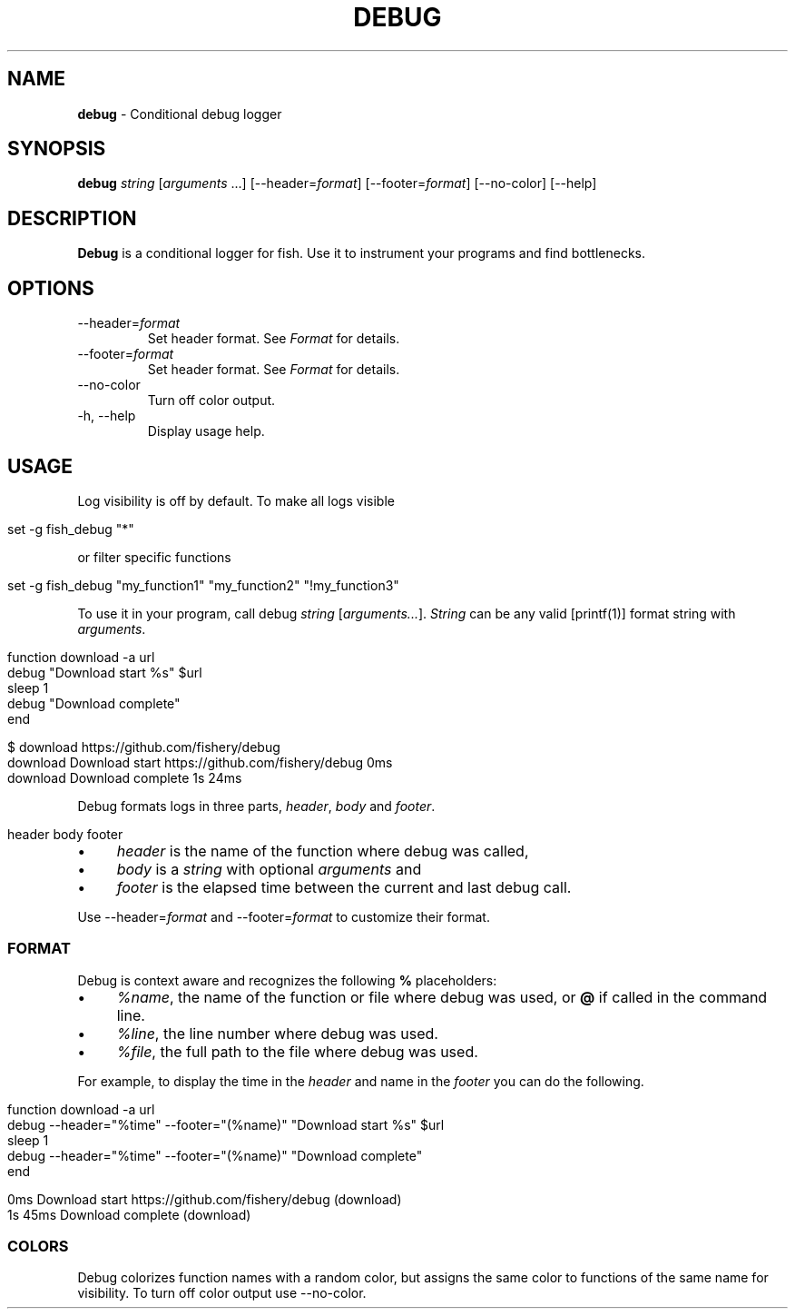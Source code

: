 .\" generated with Ronn/v0.7.3
.\" http://github.com/rtomayko/ronn/tree/0.7.3
.
.TH "DEBUG" "1" "February 2016" "" "debug"
.
.SH "NAME"
\fBdebug\fR \- Conditional debug logger
.
.SH "SYNOPSIS"
\fBdebug\fR \fIstring\fR [\fIarguments\fR \.\.\.] [\-\-header=\fIformat\fR] [\-\-footer=\fIformat\fR] [\-\-no\-color] [\-\-help]
.
.br
.
.SH "DESCRIPTION"
\fBDebug\fR is a conditional logger for fish\. Use it to instrument your programs and find bottlenecks\.
.
.SH "OPTIONS"
.
.TP
\-\-header=\fIformat\fR
Set header format\. See \fIFormat\fR for details\.
.
.TP
\-\-footer=\fIformat\fR
Set header format\. See \fIFormat\fR for details\.
.
.TP
\-\-no\-color
Turn off color output\.
.
.TP
\-h, \-\-help
Display usage help\.
.
.SH "USAGE"
Log visibility is off by default\. To make all logs visible
.
.IP "" 4
.
.nf

set \-g fish_debug "*"
.
.fi
.
.IP "" 0
.
.P
or filter specific functions
.
.IP "" 4
.
.nf

set \-g fish_debug "my_function1" "my_function2" "!my_function3"
.
.fi
.
.IP "" 0
.
.P
To use it in your program, call debug \fIstring\fR [\fIarguments\.\.\.\fR]\. \fIString\fR can be any valid [printf(1)] format string with \fIarguments\fR\.
.
.IP "" 4
.
.nf

function download \-a url
    debug "Download start %s" $url
    sleep 1
    debug "Download complete"
end
.
.fi
.
.IP "" 0
.
.IP "" 4
.
.nf

$ download https://github\.com/fishery/debug
download Download start https://github\.com/fishery/debug 0ms
download Download complete 1s 24ms
.
.fi
.
.IP "" 0
.
.P
Debug formats logs in three parts, \fIheader\fR, \fIbody\fR and \fIfooter\fR\.
.
.IP "" 4
.
.nf

header body footer
.
.fi
.
.IP "" 0
.
.IP "\(bu" 4
\fIheader\fR is the name of the function where debug was called,
.
.IP "\(bu" 4
\fIbody\fR is a \fIstring\fR with optional \fIarguments\fR and
.
.IP "\(bu" 4
\fIfooter\fR is the elapsed time between the current and last debug call\.
.
.IP "" 0
.
.P
Use \-\-header=\fIformat\fR and \-\-footer=\fIformat\fR to customize their format\.
.
.SS "FORMAT"
Debug is context aware and recognizes the following \fB%\fR placeholders:
.
.IP "\(bu" 4
\fI%name\fR, the name of the function or file where debug was used, or \fB@\fR if called in the command line\.
.
.IP "\(bu" 4
\fI%line\fR, the line number where debug was used\.
.
.IP "\(bu" 4
\fI%file\fR, the full path to the file where debug was used\.
.
.IP "" 0
.
.P
For example, to display the time in the \fIheader\fR and name in the \fIfooter\fR you can do the following\.
.
.IP "" 4
.
.nf

function download \-a url
    debug \-\-header="%time" \-\-footer="(%name)" "Download start %s" $url
    sleep 1
    debug \-\-header="%time" \-\-footer="(%name)" "Download complete"
end
.
.fi
.
.IP "" 0
.
.IP "" 4
.
.nf

0ms Download start https://github\.com/fishery/debug (download)
1s 45ms Download complete (download)
.
.fi
.
.IP "" 0
.
.SS "COLORS"
Debug colorizes function names with a random color, but assigns the same color to functions of the same name for visibility\. To turn off color output use \-\-no\-color\.
